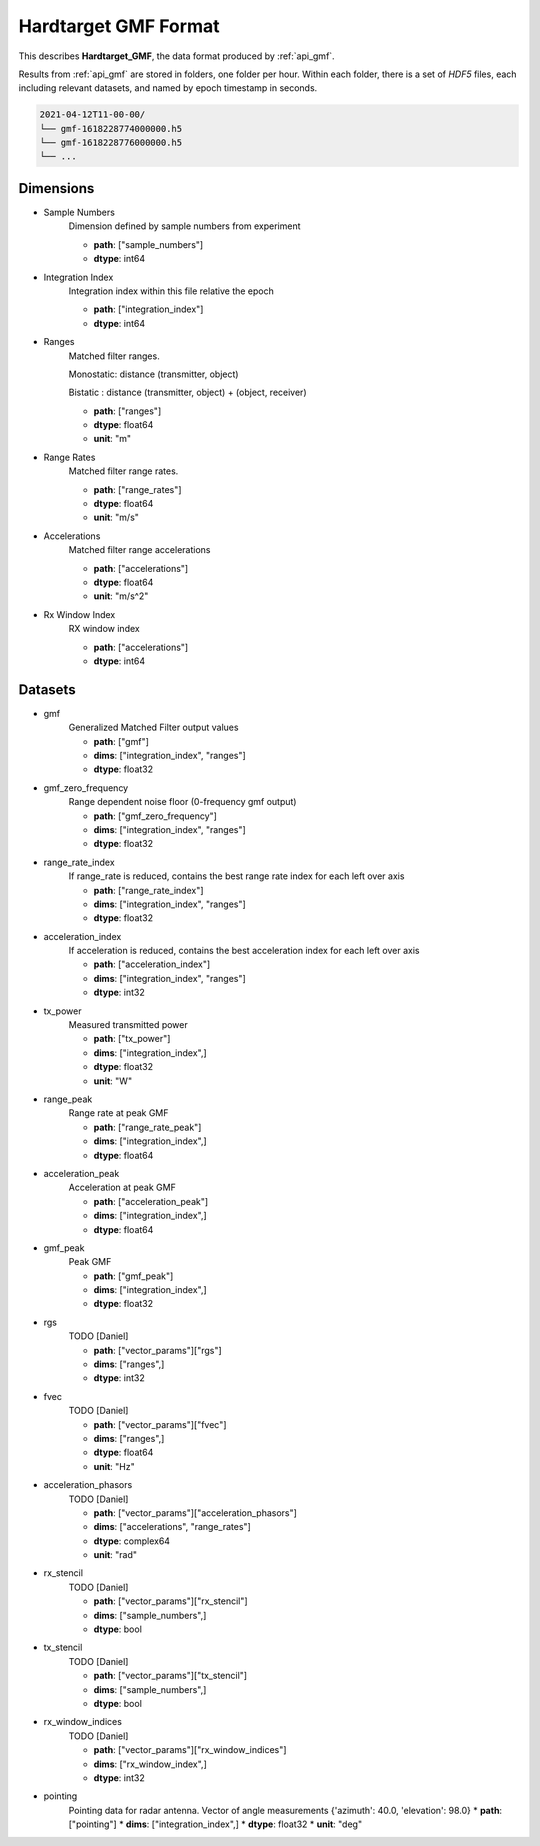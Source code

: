 
..  _format_gmf:

=====================
Hardtarget GMF Format
=====================


This describes **Hardtarget_GMF**, the data format produced by :ref:`api_gmf`.


Results from :ref:`api_gmf` are stored in folders, one folder per hour. Within
each folder, there is a set of *HDF5* files, each including relevant datasets,
and named by epoch timestamp in seconds.

..  code-block:: bash

    2021-04-12T11-00-00/
    └── gmf-1618228774000000.h5
    └── gmf-1618228776000000.h5
    └── ...


Dimensions
----------

* Sample Numbers
    Dimension defined by sample numbers from experiment

    * **path**: ["sample_numbers"]
    * **dtype**: int64

* Integration Index
    Integration index within this file relative the epoch

    * **path**: ["integration_index"]
    * **dtype**: int64

* Ranges
    Matched filter ranges. 
    
    Monostatic: distance (transmitter, object) 
    
    Bistatic : distance (transmitter, object) + (object, receiver)

    * **path**: ["ranges"]
    * **dtype**: float64
    * **unit**: "m"

* Range Rates
    Matched filter range rates.

    * **path**: ["range_rates"]
    * **dtype**: float64
    * **unit**: "m/s"

* Accelerations
    Matched filter range accelerations

    * **path**: ["accelerations"]
    * **dtype**: float64
    * **unit**: "m/s^2"

* Rx Window Index
    RX window index

    * **path**: ["accelerations"]
    * **dtype**: int64


Datasets
--------

* gmf
    Generalized Matched Filter output values

    * **path**: ["gmf"]
    * **dims**: ["integration_index", "ranges"]
    * **dtype**: float32

* gmf_zero_frequency
    Range dependent noise floor (0-frequency gmf output)

    * **path**: ["gmf_zero_frequency"]
    * **dims**: ["integration_index", "ranges"]
    * **dtype**: float32

* range_rate_index
    If range_rate is reduced, contains the best range rate index for each left over axis

    * **path**: ["range_rate_index"]
    * **dims**: ["integration_index", "ranges"]
    * **dtype**: float32

* acceleration_index
    If acceleration is reduced, contains the best acceleration index for each left over axis

    * **path**: ["acceleration_index"]
    * **dims**: ["integration_index", "ranges"]
    * **dtype**: int32

* tx_power
    Measured transmitted power

    * **path**: ["tx_power"]
    * **dims**: ["integration_index",]
    * **dtype**: float32
    * **unit**: "W"

* range_peak
    Range rate at peak GMF

    * **path**: ["range_rate_peak"]
    * **dims**: ["integration_index",]
    * **dtype**: float64

* acceleration_peak
    Acceleration at peak GMF

    * **path**: ["acceleration_peak"]
    * **dims**: ["integration_index",]
    * **dtype**: float64

* gmf_peak
    Peak GMF

    * **path**: ["gmf_peak"]
    * **dims**: ["integration_index",]
    * **dtype**: float32

* rgs
    TODO [Daniel]

    * **path**: ["vector_params"]["rgs"]
    * **dims**: ["ranges",]
    * **dtype**: int32

* fvec
    TODO [Daniel]

    * **path**: ["vector_params"]["fvec"]
    * **dims**: ["ranges",]
    * **dtype**: float64
    * **unit**: "Hz"

* acceleration_phasors
    TODO [Daniel]

    * **path**: ["vector_params"]["acceleration_phasors"]
    * **dims**: ["accelerations", "range_rates"]
    * **dtype**: complex64
    * **unit**: "rad"

* rx_stencil
    TODO [Daniel]

    * **path**: ["vector_params"]["rx_stencil"]
    * **dims**: ["sample_numbers",]
    * **dtype**: bool

* tx_stencil
    TODO [Daniel]

    * **path**: ["vector_params"]["tx_stencil"]
    * **dims**: ["sample_numbers",]
    * **dtype**: bool

* rx_window_indices
    TODO [Daniel]

    * **path**: ["vector_params"]["rx_window_indices"]
    * **dims**: ["rx_window_index",]
    * **dtype**: int32

* pointing
    Pointing data for radar antenna. 
    Vector of angle measurements {'azimuth': 40.0, 'elevation': 98.0}
    * **path**: ["pointing"]
    * **dims**: ["integration_index",]
    * **dtype**: float32
    * **unit**: "deg"


